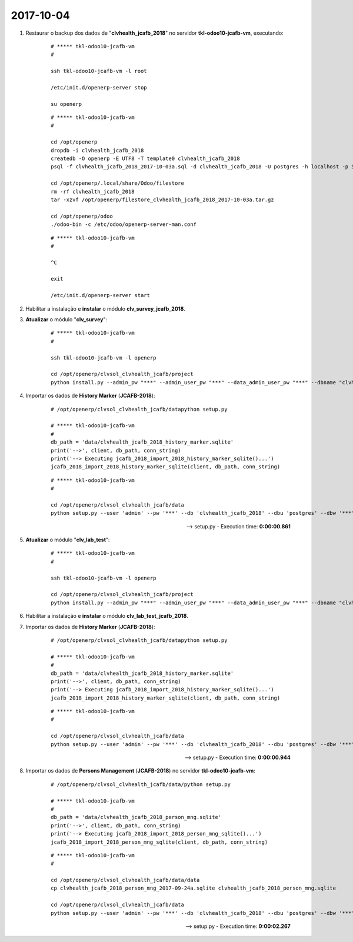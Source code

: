 ==========
2017-10-04
==========

#. Restaurar o backup dos dados de "**clvhealth_jcafb_2018**" no servidor **tkl-odoo10-jcafb-vm**, executando:

    ::

        # ***** tkl-odoo10-jcafb-vm
        #

        ssh tkl-odoo10-jcafb-vm -l root

        /etc/init.d/openerp-server stop

        su openerp

    ::

        # ***** tkl-odoo10-jcafb-vm
        #

        cd /opt/openerp
        dropdb -i clvhealth_jcafb_2018
        createdb -O openerp -E UTF8 -T template0 clvhealth_jcafb_2018
        psql -f clvhealth_jcafb_2018_2017-10-03a.sql -d clvhealth_jcafb_2018 -U postgres -h localhost -p 5432 -q

        cd /opt/openerp/.local/share/Odoo/filestore
        rm -rf clvhealth_jcafb_2018
        tar -xzvf /opt/openerp/filestore_clvhealth_jcafb_2018_2017-10-03a.tar.gz

        cd /opt/openerp/odoo
        ./odoo-bin -c /etc/odoo/openerp-server-man.conf

    ::

        # ***** tkl-odoo10-jcafb-vm
        #

        ^C

        exit

        /etc/init.d/openerp-server start

#. Habilitar a instalação e **instalar** o módulo **clv_survey_jcafb_2018**.

#. **Atualizar** o módulo "**clv_survey**":

    ::

        # ***** tkl-odoo10-jcafb-vm
        #

        ssh tkl-odoo10-jcafb-vm -l openerp

        cd /opt/openerp/clvsol_clvhealth_jcafb/project
        python install.py --admin_pw "***" --admin_user_pw "***" --data_admin_user_pw "***" --dbname "clvhealth_jcafb_2018" -m clv_survey

#. Importar os dados de **History Marker** (**JCAFB-2018**):

    ::

        # /opt/openerp/clvsol_clvhealth_jcafb/datapython setup.py

        # ***** tkl-odoo10-jcafb-vm
        #
        db_path = 'data/clvhealth_jcafb_2018_history_marker.sqlite'
        print('-->', client, db_path, conn_string)
        print('--> Executing jcafb_2018_import_2018_history_marker_sqlite()...')
        jcafb_2018_import_2018_history_marker_sqlite(client, db_path, conn_string)

    ::

        # ***** tkl-odoo10-jcafb-vm
        #

        cd /opt/openerp/clvsol_clvhealth_jcafb/data
        python setup.py --user 'admin' --pw '***' --db 'clvhealth_jcafb_2018' --dbu 'postgres' --dbw '***'

    --> setup.py - Execution time: **0:00:00.861**

#. **Atualizar** o módulo "**clv_lab_test**":

    ::

        # ***** tkl-odoo10-jcafb-vm
        #

        ssh tkl-odoo10-jcafb-vm -l openerp

        cd /opt/openerp/clvsol_clvhealth_jcafb/project
        python install.py --admin_pw "***" --admin_user_pw "***" --data_admin_user_pw "***" --dbname "clvhealth_jcafb_2018" -m clv_lab_test

#. Habilitar a instalação e **instalar** o módulo **clv_lab_test_jcafb_2018**.

#. Importar os dados de **History Marker** (**JCAFB-2018**):

    ::

        # /opt/openerp/clvsol_clvhealth_jcafb/datapython setup.py

        # ***** tkl-odoo10-jcafb-vm
        #
        db_path = 'data/clvhealth_jcafb_2018_history_marker.sqlite'
        print('-->', client, db_path, conn_string)
        print('--> Executing jcafb_2018_import_2018_history_marker_sqlite()...')
        jcafb_2018_import_2018_history_marker_sqlite(client, db_path, conn_string)

    ::

        # ***** tkl-odoo10-jcafb-vm
        #

        cd /opt/openerp/clvsol_clvhealth_jcafb/data
        python setup.py --user 'admin' --pw '***' --db 'clvhealth_jcafb_2018' --dbu 'postgres' --dbw '***'

    --> setup.py - Execution time: **0:00:00.944**

#. Importar os dados de **Persons Management** (**JCAFB-2018**) no servidor **tkl-odoo10-jcafb-vm**:

    ::

        # /opt/openerp/clvsol_clvhealth_jcafb/data/python setup.py

        # ***** tkl-odoo10-jcafb-vm
        #
        db_path = 'data/clvhealth_jcafb_2018_person_mng.sqlite'
        print('-->', client, db_path, conn_string)
        print('--> Executing jcafb_2018_import_2018_person_mng_sqlite()...')
        jcafb_2018_import_2018_person_mng_sqlite(client, db_path, conn_string)

    ::

        # ***** tkl-odoo10-jcafb-vm
        #

        cd /opt/openerp/clvsol_clvhealth_jcafb/data/data
        cp clvhealth_jcafb_2018_person_mng_2017-09-24a.sqlite clvhealth_jcafb_2018_person_mng.sqlite

        cd /opt/openerp/clvsol_clvhealth_jcafb/data
        python setup.py --user 'admin' --pw '***' --db 'clvhealth_jcafb_2018' --dbu 'postgres' --dbw '***'

    --> setup.py - Execution time: **0:00:02.267**

